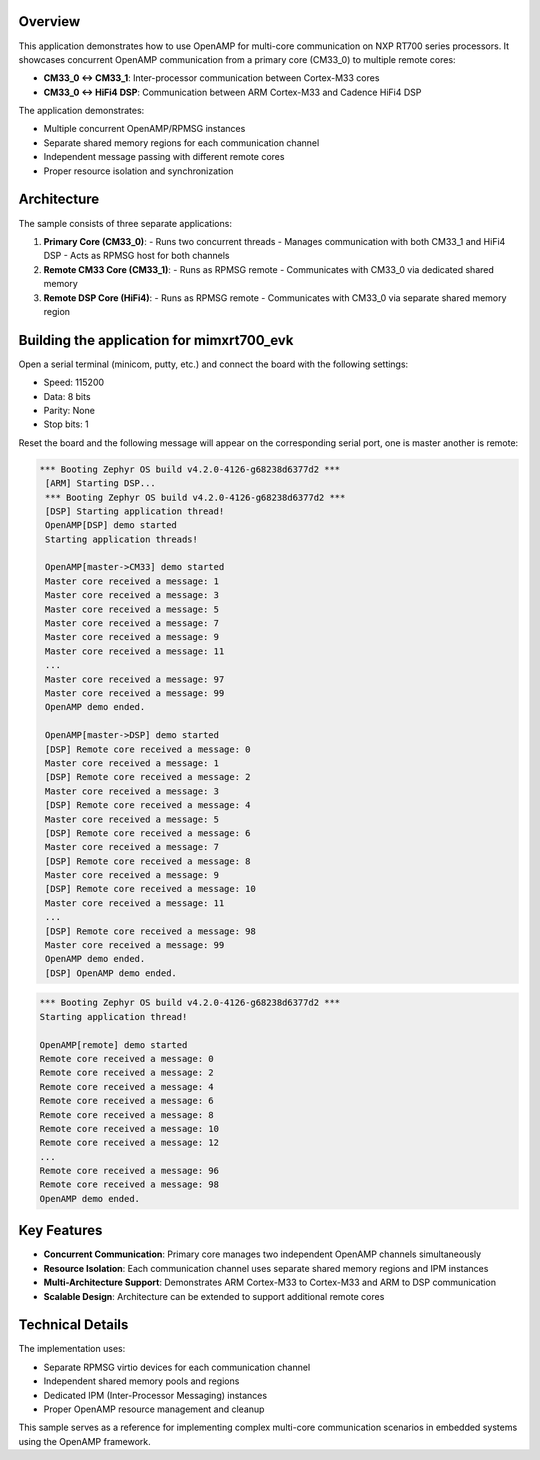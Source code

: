 .. zephyr:code-sample:: amp_talk
   :name: OpenAMP DSP AMP Sample
   :relevant-api: ipm_interface

   Send messages between multiple cores using OpenAMP with concurrent communication channels.

Overview
********

This application demonstrates how to use OpenAMP for multi-core communication on NXP RT700
series processors. It showcases concurrent OpenAMP communication from a primary core (CM33_0)
to multiple remote cores:

- **CM33_0 ↔ CM33_1**: Inter-processor communication between Cortex-M33 cores
- **CM33_0 ↔ HiFi4 DSP**: Communication between ARM Cortex-M33 and Cadence HiFi4 DSP

The application demonstrates:

- Multiple concurrent OpenAMP/RPMSG instances
- Separate shared memory regions for each communication channel
- Independent message passing with different remote cores
- Proper resource isolation and synchronization

Architecture
************

The sample consists of three separate applications:

1. **Primary Core (CM33_0)**:
   - Runs two concurrent threads
   - Manages communication with both CM33_1 and HiFi4 DSP
   - Acts as RPMSG host for both channels

2. **Remote CM33 Core (CM33_1)**:
   - Runs as RPMSG remote
   - Communicates with CM33_0 via dedicated shared memory

3. **Remote DSP Core (HiFi4)**:
   - Runs as RPMSG remote
   - Communicates with CM33_0 via separate shared memory region

Building the application for mimxrt700_evk
******************************************

.. zephyr-app-commands::
   :zephyr-app: samples/boards/nxp/adsp/rtxxx/amp_talk/
   :board: mimxrt700_evk/mimxrt798s/cm33_cpu0
   :goals: debug
   :west-args: --sysbuild

Open a serial terminal (minicom, putty, etc.) and connect the board with the
following settings:

- Speed: 115200
- Data: 8 bits
- Parity: None
- Stop bits: 1

Reset the board and the following message will appear on the corresponding
serial port, one is master another is remote:

.. code-block:: console

   *** Booting Zephyr OS build v4.2.0-4126-g68238d6377d2 ***
    [ARM] Starting DSP...
    *** Booting Zephyr OS build v4.2.0-4126-g68238d6377d2 ***
    [DSP] Starting application thread!
    OpenAMP[DSP] demo started
    Starting application threads!

    OpenAMP[master->CM33] demo started
    Master core received a message: 1
    Master core received a message: 3
    Master core received a message: 5
    Master core received a message: 7
    Master core received a message: 9
    Master core received a message: 11
    ...
    Master core received a message: 97
    Master core received a message: 99
    OpenAMP demo ended.

    OpenAMP[master->DSP] demo started
    [DSP] Remote core received a message: 0
    Master core received a message: 1
    [DSP] Remote core received a message: 2
    Master core received a message: 3
    [DSP] Remote core received a message: 4
    Master core received a message: 5
    [DSP] Remote core received a message: 6
    Master core received a message: 7
    [DSP] Remote core received a message: 8
    Master core received a message: 9
    [DSP] Remote core received a message: 10
    Master core received a message: 11
    ...
    [DSP] Remote core received a message: 98
    Master core received a message: 99
    OpenAMP demo ended.
    [DSP] OpenAMP demo ended.

.. code-block:: console

    *** Booting Zephyr OS build v4.2.0-4126-g68238d6377d2 ***
    Starting application thread!

    OpenAMP[remote] demo started
    Remote core received a message: 0
    Remote core received a message: 2
    Remote core received a message: 4
    Remote core received a message: 6
    Remote core received a message: 8
    Remote core received a message: 10
    Remote core received a message: 12
    ...
    Remote core received a message: 96
    Remote core received a message: 98
    OpenAMP demo ended.

Key Features
************

- **Concurrent Communication**: Primary core manages two independent OpenAMP channels simultaneously
- **Resource Isolation**: Each communication channel uses separate shared memory regions and IPM instances
- **Multi-Architecture Support**: Demonstrates ARM Cortex-M33 to Cortex-M33 and ARM to DSP communication
- **Scalable Design**: Architecture can be extended to support additional remote cores

Technical Details
*****************

The implementation uses:

- Separate RPMSG virtio devices for each communication channel
- Independent shared memory pools and regions
- Dedicated IPM (Inter-Processor Messaging) instances
- Proper OpenAMP resource management and cleanup

This sample serves as a reference for implementing complex multi-core communication
scenarios in embedded systems using the OpenAMP framework.
